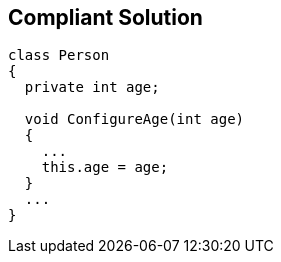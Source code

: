 == Compliant Solution

[source,text]
----
class Person
{
  private int age;

  void ConfigureAge(int age)
  {
    ...
    this.age = age;
  }
  ...
}
----
